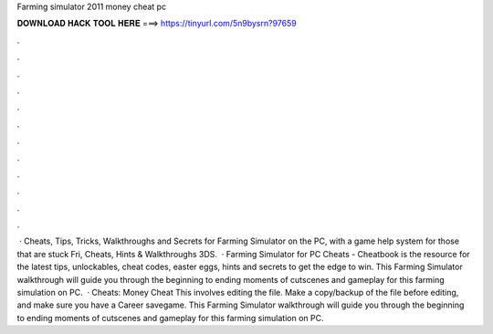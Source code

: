 Farming simulator 2011 money cheat pc

𝐃𝐎𝐖𝐍𝐋𝐎𝐀𝐃 𝐇𝐀𝐂𝐊 𝐓𝐎𝐎𝐋 𝐇𝐄𝐑𝐄 ===> https://tinyurl.com/5n9bysrn?97659

.

.

.

.

.

.

.

.

.

.

.

.

 · Cheats, Tips, Tricks, Walkthroughs and Secrets for Farming Simulator on the PC, with a game help system for those that are stuck Fri, Cheats, Hints & Walkthroughs 3DS.  · Farming Simulator for PC Cheats - Cheatbook is the resource for the latest tips, unlockables, cheat codes, easter eggs, hints and secrets to get the edge to win. This Farming Simulator walkthrough will guide you through the beginning to ending moments of cutscenes and gameplay for this farming simulation on PC.  · Cheats: Money Cheat This involves editing the  file. Make a copy/backup of the file before editing, and make sure you have a Career savegame. This Farming Simulator walkthrough will guide you through the beginning to ending moments of cutscenes and gameplay for this farming simulation on PC.